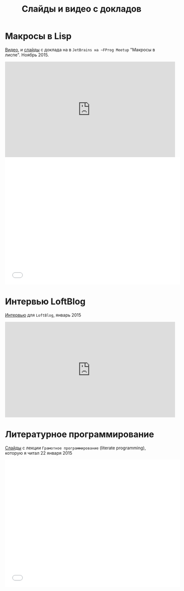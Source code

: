 #+STARTUP: showall indent hidestars

#+TITLE: Слайды и видео с докладов

* Макросы в Lisp

[[https://www.youtube.com/watch?v=i1lD2J7qLLM"][Видео]], и [[http://slides.com/rigidusrigidus/deck-2#/][слайды]] с доклада на в ~JetBrains на ~FProg Meetup~ "Макросы в
лиспе". Ноябрь 2015.

#+HTML: <iframe width="560" height="315" src="https://www.youtube.com/embed/i1lD2J7qLLM" frameborder="0" allowfullscreen></iframe>

#+HTML: <iframe src="//slides.com/rigidusrigidus/deck-2/embed" width="576" height="420" scrolling="no" frameborder="0" webkitallowfullscreen mozallowfullscreen allowfullscreen></iframe>

* Интервью LoftBlog

[[https://www.youtube.com/watch?v=xqr0JuZplp4][Интервью]] для ~LoftBlog~, январь 2015

#+HTML: <iframe width="560" height="315" src="https://www.youtube.com/embed/xqr0JuZplp4" frameborder="0" allowfullscreen></iframe>

* Литературное программирование

[[http://slides.com/rigidusrigidus/deck#/"][Слайды]] с лекции ~Грамотное программирование~ (literate programming),
которую я читал 22 января 2015

#+HTML: <iframe src="//slides.com/rigidusrigidus/deck/embed" width="576" height="420" scrolling="no" frameborder="0" webkitallowfullscreen mozallowfullscreen allowfullscreen></iframe>
